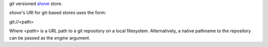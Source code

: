 git versioned `shove <https://pypi.python.org/pypi/shove>`_ store.

*shove*'s URI for git-based stores uses the form:

git://<path>

Where *<path>* is a URL path to a git repository on a local filesystem.
Alternatively, a native pathname to the repository can be passed as the
*engine* argument.

